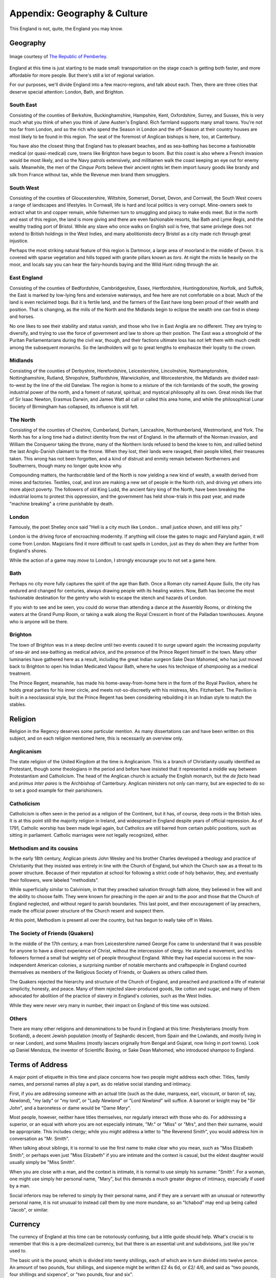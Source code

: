 =============================
Appendix: Geography & Culture
=============================

This England is not, quite, the England you may know.

Geography
---------

.. figure:: /_static/ppengmap.png
   :align: center
   :alt: Jane Austen's England
   
   Image courtesy of `The Republic of Pemberley`_.

.. _The Republic of Pemberley: http://pemberley.com/

England at this time is just starting to be made small: transportation
on the stage coach is getting both faster, and more affordable for more
people. But there's still a lot of regional variation.

For our purposes, we'll divide England into a few macro-regions, and
talk about each. Then, there are three cities that deserve special
attention: London, Bath, and Brighton.

South East
~~~~~~~~~~

Consisting of the counties of Berkshire, Buckinghamshire, Hampshire,
Kent, Oxfordshire, Surrey, and Sussex, this is very much what you think
of when you think of Jane Austen's England. Rich farmland supports many
small towns. You're not too far from London, and so the rich who spend
the Season in London and the off-Season at their country houses are most
likely to be found in this region. The seat of the foremost of Anglican
bishops is here, too, at Canterbury.

You have also the closest thing that England has to pleasant beaches,
and as sea-bathing has become a fashionable medical (or quasi-medical)
cure, towns like Brighton have begun to boom. But this coast is also
where a French invasion would be most likely, and so the Navy patrols
extensively, and militiamen walk the coast keeping an eye out for enemy
sails. Meanwhile, the men of the *Cinque Ports* believe their ancient
rights let them import luxury goods like brandy and silk from France
without tax, while the Revenue men brand them smugglers.

South West
~~~~~~~~~~

Consisting of the counties of Gloucestershire, Wiltshire, Somerset,
Dorset, Devon, and Cornwall, the South West covers a range of landscapes
and lifestyles. In Cornwall, life is hard and local politics is very
corrupt. Mine-owners seek to extract what tin and copper remain, while
fishermen turn to smuggling and piracy to make ends meet. But in the
north and east of this region, the land is more giving and there are
even fashionable resorts, like Bath and Lyme Regis, and the wealthy
trading port of Bristol. While any slave who once walks on English soil
is free, that same privilege does not extend to British holdings in the
West Indies, and many abolitionists decry Bristol as a city made rich
through great injustice.

Perhaps the most striking natural feature of this region is Dartmoor, a
large area of moorland in the middle of Devon. It is covered with sparse
vegetation and hills topped with granite pillars known as *tors*. At
night the mists lie heavily on the moor, and locals say you can hear the
fairy-hounds baying and the Wild Hunt riding through the air.

East England
~~~~~~~~~~~~

Consisting of the counties of Bedfordshire, Cambridgeshire, Essex,
Hertfordshire, Huntingdonshire, Norfolk, and Suffolk, the East is marked
by low-lying fens and extensive waterways, and few here are not
comfortable on a boat. Much of the land is even reclaimed bogs. But it
is fertile land, and the farmers of the East have long been proud of
their wealth and position. That is changing, as the mills of the North
and the Midlands begin to eclipse the wealth one can find in sheep and
horses.

No one likes to see their stability and status vanish, and those who
live in East Anglia are no different. They are trying to diversify, and
trying to use the force of government and law to shore up their
position. The East was a stronghold of the Puritan Parliamentarians
during the civil war, though, and their factions ultimate loss has not
left them with much credit among the subsequent monarchs. So the
landholders will go to great lengths to emphasize their loyalty to the
crown.

Midlands
~~~~~~~~

Consisting of the counties of Derbyshire, Herefordshire, Leicestershire,
Lincolnshire, Northamptonshire, Nottinghamshire, Rutland, Shropshire,
Staffordshire, Warwickshire, and Worcestershire, the Midlands are
divided east-to-west by the line of the old Danelaw. The region is home
to a mixture of the rich farmlands of the south, the growing industrial
power of the north, and a foment of natural, spiritual, and mystical
philosophy all its own. Great minds like that of Sir Isaac Newton,
Erasmus Darwin, and James Watt all call or called this area home, and
while the philosophical Lunar Society of Birmingham has collapsed, its
influence is still felt.

The North
~~~~~~~~~

Consisting of the counties of Cheshire, Cumberland, Durham, Lancashire,
Northumberland, Westmorland, and York. The North has for a long time had
a distinct identity from the rest of England. In the aftermath of the
Norman invasion, and William the Conqueror taking the throne, many of
the Northern lords refused to bend the knee to him, and rallied behind
the last Anglo-Danish claimant to the throne. When they lost, their
lands were ravaged, their people killed, their treasures taken. This
wrong has not been forgotten, and a kind of distrust and enmity remain
between Northerners and Southerners, though many no longer quite know
why.

Compounding matters, the hardscrabble land of the North is now yielding
a new kind of wealth, a wealth derived from mines and factories.
Textiles, coal, and iron are making a new set of people in the North
rich, and driving yet others into more abject poverty. The followers of
old King Ludd, the ancient fairy king of the North, have been breaking
the industrial looms to protest this oppression, and the government has
held show-trials in this past year, and made "machine breaking" a crime
punishable by death.

London
~~~~~~

Famously, the poet Shelley once said "Hell is a city much like London...
small justice shown, and still less pity."

London is the driving force of encroaching modernity. If anything will
close the gates to magic and Fairyland again, it will come from London.
Magicians find it more difficult to cast spells in London, just as they
do when they are further from England's shores.

While the action of a game may *move* to London, I strongly encourage
you to not set a game here.

Bath
~~~~

Perhaps no city more fully captures the spirit of the age than Bath.
Once a Roman city named *Aquae Sulis*, the city has endured and changed
for centuries, always drawing people with its healing waters. Now, Bath
has become the most fashionable destination for the gentry who wish to
escape the stench and hazards of London.

If you wish to see and be seen, you could do worse than attending a
dance at the Assembly Rooms, or drinking the waters at the Grand Pump
Room, or taking a walk along the Royal Crescent in front of the
Palladian townhouses. Anyone who is anyone will be there.

Brighton
~~~~~~~~

The town of Brighton was in a steep decline until two events caused it
to surge upward again: the increasing popularity of sea-air and
sea-bathing as medical advice, and the presence of the Prince Regent
himself in the town. Many other luminaries have gathered here as a
result, including the great Indian surgeon Sake Dean Mahomed, who has
just moved back to Brighton to open his Indian Medicated Vapour Bath,
where he uses his technique of *shampooing* as a medical treatment.

The Prince Regent, meanwhile, has made his home-away-from-home here in
the form of the Royal Pavilion, where he holds great parties for his
inner circle, and meets not-so-discreetly with his mistress, Mrs.
Fitzherbert. The Pavilion is built in a neoclassical style, but the
Prince Regent has been considering rebuilding it in an Indian style to
match the stables.

Religion
--------

Religion in the Regency deserves some particular mention. As many
dissertations can and have been written on this subject, and on each
religion mentioned here, this is necessarily an overview only.

Anglicanism
~~~~~~~~~~~

The state religion of the United Kingdom at the time is Anglicanism.
This is a branch of Christianity usually identified as Protestant,
though some theologians in the period and before have insisted that it
represented a middle way between Protestantism and Catholicism. The head
of the Anglican church is actually the English monarch, but the *de
facto* head and *primus inter pares* is the Archbishop of Canterbury.
Anglican ministers not only can marry, but are expected to do so to set
a good example for their parishioners.

Catholicism
~~~~~~~~~~~

Catholicism is often seen in the period as a religion of the Continent,
but it has, of course, deep roots in the British isles. It is at this
point still the majority religion in Ireland, and widespread in England
despite years of official repression. As of 1791, Catholic worship has
been made legal again, but Catholics are still barred from certain
public positions, such as sitting in parliament. Catholic marriages were
not legally recognized, either.

Methodism and its cousins
~~~~~~~~~~~~~~~~~~~~~~~~~

In the early 18th century, Anglican priests John Wesley and his brother
Charles developed a theology and practice of Christianity that they
insisted was entirely in line with the Church of England, but which the
Church saw as a threat to its power structure. Because of their
reputation at school for following a strict code of holy behavior, they,
and eventually their followers, were labeled "methodists".

While superficially similar to Calvinism, in that they preached
salvation through faith alone, they believed in free will and the
ability to choose faith. They were known for preaching in the open air
and to the poor and those that the Church of England neglected, and
without regard to parish boundaries. This last point, and their
encouragement of lay preachers, made the official power structure of the
Church resent and suspect them.

At this point, Methodism is present all over the country, but has begun
to really take off in Wales.

The Society of Friends (Quakers)
~~~~~~~~~~~~~~~~~~~~~~~~~~~~~~~~

In the middle of the 17th century, a man from Leicestershire named
George Fox came to understand that it was possible for anyone to have a
direct experience of Christ, without the intercession of clergy. He
started a movement, and his followers formed a small but weighty set of
people throughout England. While they had especial success in the
now-independent American colonies, a surprising number of notable
merchants and craftspeople in England counted themselves as members of
the Religious Society of Friends, or Quakers as others called them.

The Quakers rejected the hierarchy and structure of the Church of
England, and preached and practiced a life of material simplicity,
honesty, and peace. Many of them rejected slave-produced goods, like
cotton and sugar, and many of them advocated for abolition of the
practice of slavery in England's colonies, such as the West Indies.

While they were never very many in number, their impact on England of
this time was outsized.

Others
~~~~~~

There are many other religions and denominations to be found in England
at this time: Presbyterians (mostly from Scotland), a decent Jewish
population (mostly of Sephardic descent, from Spain and the Lowlands,
and mostly living in or near London), and some Muslims (mostly lascars
originally from Bengal and Gujarat, now living in port towns). Look up
Daniel Mendoza, the inventor of Scientific Boxing, or Sake Dean Mahomed,
who introduced shampoo to England.

Terms of Address
----------------

A major point of etiquette in this time and place concerns how two
people might address each other. Titles, family names, and personal
names all play a part, as do relative social standing and intimacy.

First, if you are addressing someone with an actual title (such as the
duke, marquess, earl, viscount, or baron of, say, *Newland*), "my lady"
or "my lord", or "Lady *Newland*" or "Lord *Newland*" will suffice. A
baronet or knight may be "Sir *John*", and a baronetess or dame would be
"Dame *Mary*".

Most people, however, neither have titles themselves, nor regularly
interact with those who do. For addressing a superior, or an equal with
whom you are not especially intimate, "Mr." or "Miss" or "Mrs", and then
their surname, would be appropriate. This includes clergy; while you
might address a letter to "the Reverend Smith", you would address him in
conversation as "Mr. Smith".

When talking about siblings, it is normal to use the first name to make
clear who you mean, such as "Miss Elizabeth Smith", or perhaps even just
"Miss Elizabeth" if you are intimate and the context is casual, but the
eldest daughter would usually simply be "Miss Smith".

When you are close with a man, and the context is intimate, it is normal
to use simply his surname: "Smith". For a woman, one might use simply
her personal name, "Mary", but this demands a much greater degree of
intimacy, especially if used by a man.

Social inferiors may be referred to simply by their personal name, and
if they are a servant with an unusual or noteworthy personal name, it is
not unusual to instead call them by one more mundane, so an "Ichabod"
may end up being called "Jacob", or similar.

Currency
--------

The currency of England at this time can be notoriously confusing, but a
little guide should help. What's crucial is to remember that this is a
pre-decimalized currency, but that there is an essential unit and
subdivisions, just like you're used to.

The basic unit is the pound, which is divided into twenty shillings,
each of which are in turn divided into twelve pence. An amount of two
pounds, four shillings, and sixpence might be written £2 4s 6d, or £2/
4/6, and said as "two pounds, four shillings and sixpence", or "two
pounds, four and six".

The penny, the smallest unit, was sometimes further divided into halves
and quarters, the ha'penny or the farthing. That even a quarter of a
penny had some purchasing power should indicate first the inflation that
has happened since (one pound in the period is roughly the equivalent of
fifty pounds today) and the extreme wealth disparity present in England
at the time. The working poor would expect never to handle a bank note,
as seeing that much money together at one time would be rare, while the
wealthiest landlords would expect tens of thousands of pounds a year
simply from rents and investments. This situation was exacerbated by
landholders engaging in the practice of enclosure, that is, removing
access to what was formerly common land, and reserving it for their own
private use.

Where many stumble with English currency is that many peculiar coins had
nicknames, from the groat (a four-pence coin), to the crown (five
shillings), to the guinea (a pound and a shilling, traditionally used to
include a tip for any artisan whose services were expensive enough to
merit a price in pounds).

The Magic of England
--------------------

There has always been another England. It lurks on the edge of
perception, it appears when you don't look right at it. Alfred Watkins
sensed something of it when he wrote *The Old Straight Track*. William
Blake referred to it when he wrote of "our clouded hills". This is an
older, stranger, *other* England. It may as well be called Annwn,
Avalon, or *orbis alius*.

But as the Enlightenment opens many doors, so too does it close some. No
one has accidentally or purposely walked into that other world for a
long time now. The old fairy roads that led out of England have been
long closed. Until---that is, until now.

Perhaps it is the king's madness that has changed things, or perhaps it
is the renewal of worship of old king Ludd in the North. Perhaps it is
simply that the stars are right. But the Old Roads are opening, mirrors
and rivers and clouds and rain once again bring visitors. Magic is
returning to England.

The Realms of Fairy
-------------------

There are a number of fairy realms that the magicians of old wrote
about, some of which are still remembered, and some of which may be
accessible to the new magicians of the age. As no mortal has been to
Fairy in three hundred years, and time moves very differently in Fairy,
these places may be very different by now.

The Iron Coast
~~~~~~~~~~~~~~

The skeletons of ships broken along the hidden shoals, endless mists and
howling winds, riches untold hoarded by the merfolk below the surface,
with beautiful features and the teeth of eels. Most non-aquatic people
here travel by rowboat, as it is safer than being at the mercy of the
winds, and safer than traveling the narrow winding track along the
clifftops.

Naddercott, the serpents' wood
~~~~~~~~~~~~~~~~~~~~~~~~~~~~~~

What is tree and what is snake is hard to tell, and round the roots the
adders dwell. Light and shadow play around, as serpents slither o'er the
ground. But Adder's wise, as well as fell, and if you pay, he'll secrets
tell.

The Manor
~~~~~~~~~

Each room opens up on to the next, an endless series of chambers and
galleries in enfilade. The windows look out onto enclosed courtyards,
offering no escape from this endless architecture. The courtyards
contain sculpted topiaries, in the French style, and fountains, and
statues that look just a little too lifelike for a magician to be
certain that they weren't once living people.

The Greenspace
~~~~~~~~~~~~~~

Somewhere in Fairy, if you stray and don't think about where you're
going, you may find a glade in the forest. It's always summer, and the
weather is always perfect. There's a white stag you can see if you're
lucky, just flitting off into the trees. This is where fairies sign
their treaties and meet with no weapons in their hands. This place is
sacred, and a mortal trespassing in it will earn a death sentence. But
as long as they remain in the Greenspace, no fairy may lift a finger
against them.
